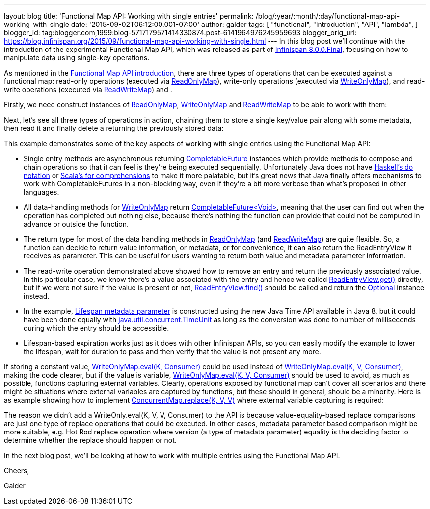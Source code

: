 ---
layout: blog
title: 'Functional Map API: Working with single entries'
permalink: /blog/:year/:month/:day/functional-map-api-working-with-single
date: '2015-09-02T06:12:00.001-07:00'
author: galder
tags: [ "functional",
"introduction",
"API",
"lambda",
]
blogger_id: tag:blogger.com,1999:blog-5717179571414330874.post-6141964976245959693
blogger_orig_url: https://blog.infinispan.org/2015/09/functional-map-api-working-with-single.html
---
In this blog post we'll continue with the introduction of the
experimental Functional Map API, which was released as part of
http://blog.infinispan.org/2015/08/infinispan-800final.html[Infinispan
8.0.0.Final], focusing on how to manipulate data using single-key
operations.

As mentioned in the
http://blog.infinispan.org/2015/08/new-functional-map-api-in-infinispan-8.html[Functional
Map API introduction], there are three types of operations that can be
executed against a functional map: read-only operations (executed via
https://docs.jboss.org/infinispan/8.0/apidocs/org/infinispan/commons/api/functional/FunctionalMap.ReadOnlyMap.html[ReadOnlyMap]),
write-only operations (executed via
https://docs.jboss.org/infinispan/8.0/apidocs/org/infinispan/commons/api/functional/FunctionalMap.WriteOnlyMap.html[WriteOnlyMap]),
and read-write operations (executed via
https://docs.jboss.org/infinispan/8.0/apidocs/org/infinispan/commons/api/functional/FunctionalMap.ReadWriteMap.html[ReadWriteMap])
and .

Firstly, we need construct instances of
https://docs.jboss.org/infinispan/8.0/apidocs/org/infinispan/commons/api/functional/FunctionalMap.ReadOnlyMap.html[ReadOnlyMap],
https://docs.jboss.org/infinispan/8.0/apidocs/org/infinispan/commons/api/functional/FunctionalMap.WriteOnlyMap.html[WriteOnlyMap]
and
https://docs.jboss.org/infinispan/8.0/apidocs/org/infinispan/commons/api/functional/FunctionalMap.ReadWriteMap.html[ReadWriteMap]
to be able to work with them:


Next, let's see all three types of operations in action, chaining them
to store a single key/value pair along with some metadata, then read it
and finally delete a returning the previously stored data:


This example demonstrates some of the key aspects of working with single
entries using the Functional Map API:

* Single entry methods are asynchronous
returning https://docs.oracle.com/javase/8/docs/api/java/util/concurrent/CompletableFuture.html[CompletableFuture] instances
which provide methods to compose and chain operations so that it can
feel is they're being executed sequentially. Unfortunately Java does not
have https://en.wikibooks.org/wiki/Haskell/do_notation[Haskell's do
notation] or http://docs.scala-lang.org/tutorials/FAQ/yield.html[Scala's
for comprehensions] to make it more palatable, but it's great news that
Java finally offers mechanisms to work with CompletableFutures in a
non-blocking way, even if they're a bit more verbose than what's
proposed in other languages.
* All data-handling methods for
https://docs.jboss.org/infinispan/8.0/apidocs/org/infinispan/commons/api/functional/FunctionalMap.WriteOnlyMap.html[WriteOnlyMap]
return
https://docs.oracle.com/javase/8/docs/api/java/util/concurrent/CompletableFuture.html[CompletableFuture<Void>],
meaning that the user can find out when the operation has completed but
nothing else, because there's nothing the function can provide that
could not be computed in advance or outside the function.
* The return type for most of the data handling methods in
https://docs.jboss.org/infinispan/8.0/apidocs/org/infinispan/commons/api/functional/FunctionalMap.ReadOnlyMap.html[ReadOnlyMap]
(and
https://docs.jboss.org/infinispan/8.0/apidocs/org/infinispan/commons/api/functional/FunctionalMap.ReadWriteMap.html[ReadWriteMap])
are quite flexible. So, a function can decide to return value
information, or metadata, or for convenience, it can also return the
ReadEntryView it receives as parameter. This can be useful for users
wanting to return both value and metadata parameter information.
* The read-write operation demonstrated above showed how to remove an
entry and return the previously associated value. In this particular
case, we know there's a value associated with the entry and hence we
called
https://docs.jboss.org/infinispan/8.0/apidocs/org/infinispan/commons/api/functional/EntryView.ReadEntryView.html[ReadEntryView.get()]
directly, but if we were not sure if the value is present or
not, https://docs.jboss.org/infinispan/8.0/apidocs/org/infinispan/commons/api/functional/EntryView.ReadEntryView.html#find--[ReadEntryView.find()]
should be called and return the
https://docs.oracle.com/javase/8/docs/api/java/util/Optional.html[Optional]
instance instead.
* In the example,
https://docs.jboss.org/infinispan/8.0/apidocs/org/infinispan/commons/api/functional/MetaParam.MetaLifespan.html[Lifespan
metadata parameter] is constructed using the new Java Time API available
in Java 8, but it could have been done equally
with http://docs.oracle.com/javase/8/docs/api/java/util/concurrent/TimeUnit.html[java.util.concurrent.TimeUnit]
as long as the conversion was done to number of milliseconds during
which the entry should be accessible.
* Lifespan-based expiration works just as it does with other Infinispan
APIs, so you can easily modify the example to lower the lifespan, wait
for duration to pass and then verify that the value is not present any
more.

If storing a constant value,
https://docs.jboss.org/infinispan/8.0/apidocs/org/infinispan/commons/api/functional/FunctionalMap.WriteOnlyMap.html#eval-K-java.util.function.Consumer-[WriteOnlyMap.eval(K,
Consumer)] could be used instead
of https://docs.jboss.org/infinispan/8.0/apidocs/org/infinispan/commons/api/functional/FunctionalMap.WriteOnlyMap.html#eval-K-V-java.util.function.BiConsumer-[WriteOnlyMap.eval(K,
V, Consumer)], making the code clearer, but if the value is
variable, https://docs.jboss.org/infinispan/8.0/apidocs/org/infinispan/commons/api/functional/FunctionalMap.WriteOnlyMap.html#eval-K-V-java.util.function.BiConsumer-[WriteOnlyMap.eval(K,
V, Consumer)] should be used to avoid, as much as possible, functions
capturing external variables. Clearly, operations exposed by functional
map can't cover all scenarios and there might be situations where
external variables are captured by functions, but these should in
general, should be a minority. Here is as example showing how to
implement
http://docs.oracle.com/javase/8/docs/api/java/util/concurrent/ConcurrentSkipListMap.html#replace-K-V-V-[ConcurrentMap.replace(K,
V, V)] where external variable capturing is required:





The reason we didn't add a WriteOnly.eval(K, V, V, Consumer) to the API
is because value-equality-based replace comparisons are just one type of
replace operations that could be executed. In other cases, metadata
parameter based comparison might be more suitable, e.g. Hot Rod replace
operation where version (a type of metadata parameter) equality is the
deciding factor to determine whether the replace should happen or not.

In the next blog post, we'll be looking at how to work with multiple
entries using the Functional Map API.



Cheers,

Galder
